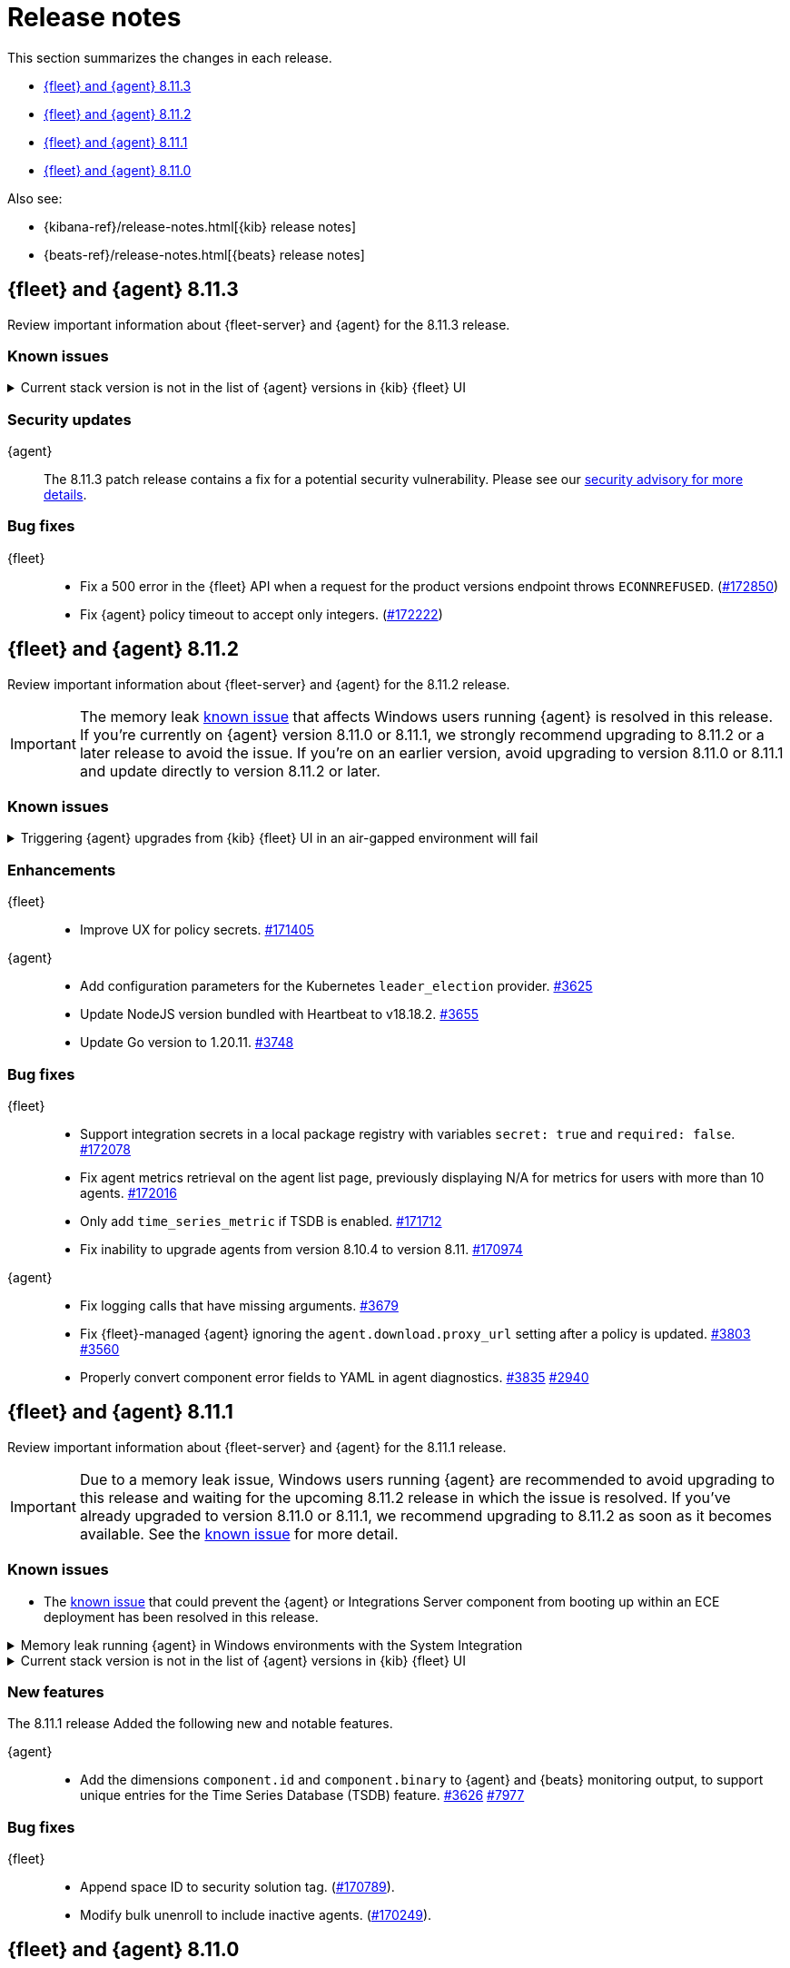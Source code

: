 // Use these for links to issue and pulls.
:kibana-issue: https://github.com/elastic/kibana/issues/
:kibana-pull: https://github.com/elastic/kibana/pull/
:beats-issue: https://github.com/elastic/beats/issues/
:beats-pull: https://github.com/elastic/beats/pull/
:agent-libs-pull: https://github.com/elastic/elastic-agent-libs/pull/
:agent-issue: https://github.com/elastic/elastic-agent/issues/
:agent-pull: https://github.com/elastic/elastic-agent/pull/
:fleet-server-issue: https://github.com/elastic/fleet-server/issues/
:fleet-server-pull: https://github.com/elastic/fleet-server/pull/

[[release-notes]]
= Release notes

This section summarizes the changes in each release.

* <<release-notes-8.11.3>>
* <<release-notes-8.11.2>>
* <<release-notes-8.11.1>>
* <<release-notes-8.11.0>>

Also see:

* {kibana-ref}/release-notes.html[{kib} release notes]
* {beats-ref}/release-notes.html[{beats} release notes]

// begin 8.11.3 relnotes

[[release-notes-8.11.3]]
== {fleet} and {agent} 8.11.3

Review important information about {fleet-server} and {agent} for the 8.11.3 release.

[discrete]
[[known-issues-8.11.3]]
=== Known issues

[[known-issue-169825-8.11.3]]
.Current stack version is not in the list of {agent} versions in {kib} {fleet} UI
[%collapsible]
====

*Details*

On the {fleet} UI in {kib}:

* When adding a new {agent}, the user interface shows a previous version instead of the current version.
* When you attempt an upgrade, the modal window shows an earlier version as the latest version.

*Impact* +

You can use the following steps as a workaround:

*When upgrading {agent} currently on versions 8.10.3 or earlier (simpler)*

. Open the {fleet} UI. Under the *Agents* tab select *Upgrade agent* from the actions menu. The version field in the *Upgrade agent* UI allows you to enter any version.
. Enter `8.11.0` or whichever version you want to upgrade the {agents} to. Do not choose a version later than the version of {kib} or {fleet-server} that you're running.

*When upgrading {agent} currently on any version (more complex, requires API)*

. Open {kib} and navigate to *Management -> Dev Tools*.
. Choose one of the API requests below and submit it through the console. Each of the requests uses version `8.11.0` as an example, but this can be changed to any available version.
+
* To upgrade a single {agent} to any version, run:
+
[source,console]
----
POST kbn:/api/fleet/agents/<Elastic Agent ID>/upgrade
{"version":"8.11.0"}
----
+
* To upgrade a set of {agents} based on a known set of agent IDs, run:
+
[source,console]
----
POST kbn:/api/fleet/agents/bulk_upgrade
{
  "version":"8.11.0",
  "agents":["<Elastic Agent ID>","<Another Elastic Agent ID>"],
  "start_time":"2023-11-10T09:41:39.850Z"
}
----
* To upgrade a set of {agents} running a specific policy, and below a specific version (for example, `8.11.0`), run:
+
[source,console]
----
POST kbn:/api/fleet/agents/bulk_upgrade
{
  "agents": "fleet-agents.policy_id:<Elastic Fleet Policy ID> and fleet-agents.agent.version<<VERSION>",
  "version": "8.11.0"
}
----
+
[source,console]
----
POST kbn:/api/fleet/agents/bulk_upgrade
{
  "agents": "fleet-agents.policy_id:uuid1-uuid2-uuid3-uuid4 and fleet-agents.agent.version<8.11.0",
  "version": "8.11.0"
}
----

TIP: To find the ID for any {agent}, open the **Agents** tab in {fleet} and select **View agent** from the **Actions** menu. The agent ID and other details are shown.

To learn more about these requests, refer to the <<fleet-api-docs,{fleet} API documentation>>.

====

[discrete]
[[security-updates-8.11.3]]
=== Security updates

{agent}::
The 8.11.3 patch release contains a fix for a potential security vulnerability. Please see our link:https://discuss.elastic.co/c/announcements/security-announcements/31[security advisory for more details].

[discrete]
[[bug-fixes-8.11.3]]
=== Bug fixes

{fleet}::
* Fix a 500 error in the {fleet} API when a request for the product versions endpoint throws `ECONNREFUSED`. ({kibana-pull}172850[#172850])
* Fix {agent} policy timeout to accept only integers. ({kibana-pull}172222[#172222])

// end 8.11.3 relnotes

// begin 8.11.2 relnotes

[[release-notes-8.11.2]]
== {fleet} and {agent} 8.11.2

Review important information about {fleet-server} and {agent} for the 8.11.2 release.

IMPORTANT: The memory leak <<known-issue-115-8.11.1,known issue>> that affects Windows users running {agent} is resolved in this release. If you're currently on {agent} version 8.11.0 or 8.11.1, we strongly recommend upgrading to 8.11.2 or a later release to avoid the issue. If you're on an earlier version, avoid upgrading to version 8.11.0 or 8.11.1 and update directly to version 8.11.2 or later.

[discrete]
[[known-issues-8.11.2]]
=== Known issues

[[known-issue-169826-8.11.2]]
.Triggering {agent} upgrades from {kib} {fleet} UI in an air-gapped environment will fail
[%collapsible]
====

*Details*

When attempting to upgrade an {agent}, {kib} tries to access https://www.elastic.co/api/product_versions.  
In an air-gapped environment, this call will be blocked and the upgrade flow will therefore be blocked too.

Upgrade {kib} to version 8.11.3 to solve the issue.

====

[discrete]
[[enhancements-8.11.2]]
=== Enhancements

{fleet}::
* Improve UX for policy secrets. {kibana-pull}171405[#171405]

{agent}::
* Add configuration parameters for the Kubernetes `leader_election` provider. {agent-pull}3625[#3625]
* Update NodeJS version bundled with Heartbeat to v18.18.2. {agent-pull}3655[#3655]
* Update Go version to 1.20.11. {agent-pull}3748[#3748]

[discrete]
[[bug-fixes-8.11.2]]
=== Bug fixes

{fleet}::
* Support integration secrets in a local package registry with variables `secret: true` and `required: false`. {kibana-pull}172078[#172078]
* Fix agent metrics retrieval on the agent list page, previously displaying N/A for metrics for users with more than 10 agents. {kibana-pull}172016[#172016]
* Only add `time_series_metric` if TSDB is enabled. {kibana-pull}171712[#171712]
* Fix inability to upgrade agents from version 8.10.4 to version 8.11. {kibana-pull}170974[#170974]

{agent}::
* Fix logging calls that have missing arguments. {agent-pull}3679[#3679]
* Fix {fleet}-managed {agent} ignoring the `agent.download.proxy_url` setting after a policy is updated. {agent-pull}3803[#3803] {agent-issue}3560[#3560]
* Properly convert component error fields to YAML in agent diagnostics. {agent-pull}3835[#3835] {agent-issue}2940[#2940]

// end 8.11.2 relnotes

// begin 8.11.1 relnotes

[[release-notes-8.11.1]]
== {fleet} and {agent} 8.11.1

Review important information about {fleet-server} and {agent} for the 8.11.1 release.

IMPORTANT: Due to a memory leak issue, Windows users running {agent} are recommended to avoid upgrading to this release and waiting for the upcoming 8.11.2 release in which the issue is resolved. If you've already upgraded to version 8.11.0 or 8.11.1, we recommend upgrading to 8.11.2 as soon as it becomes available. See the <<known-issue-115-8.11.1,known issue>> for more detail.

[discrete]
[[known-issues-8.11.1]]
=== Known issues

[[known-issue-3712-8.11.1]]
* The <<known-issue-3712,known issue>> that could prevent the {agent} or Integrations Server component from booting up within an ECE deployment has been resolved in this release.

[[known-issue-115-8.11.1]]
.Memory leak running {agent} in Windows environments with the System Integration
[%collapsible]
====

*Details*

A memory leak has been identified in {beats} on Windows. All {beats} running Elastic Stack version 8.11.0 or 8.11.1 are affected. The leak also affects the {agent} System integration which is implemented with {beats}. The leak will eventually exhaust all memory on the host system, typically after several days.

*Impact* +

This issue has been fixed in version 8.11.2. For a Windows environment, we strongly recommend upgrading directly to 8.11.2 or any later release.

If you're already running {agent} version 8.11.0 or 8.11.1 on Windows and do not want to upgrade, we recommend that you:

. Disable the `process` and `process_summary` metrics in your System integration.
. Disable logs and metrics collection.
. Restart {agent}.
 
Note that disabling these datasets will prevent the collection of process-related metrics.

Another workaround is to downgrade {agent} to a version below 8.11.0. Note that this could result in missing or reindexed logs or metrics as the "state" will not be persisted after {agent} is uninstalled and reinstalled.

For {beats} we currently do not have a workaround apart from upgrading to 8.12.2 or a later release.

====

[[known-issue-169825-8.11.1]]
.Current stack version is not in the list of {agent} versions in {kib} {fleet} UI
[%collapsible]
====

*Details*

On the {fleet} UI in {kib}:

* When adding a new {agent}, the user interface shows a previous version instead of the current version.
* When attempting to upgrade, the modal window to pick the version shows an earlier version as the latest version.

*Impact* +

You can use the following steps as a workaround:

*When upgrading {agent} currently on versions 8.10.3 or lower (simpler)*

. Open the {fleet} UI. Under the *Agents* tab select *Upgrade agent* from the actions menu. The version field in the *Upgrade agent* UI allows you to enter any version.
. Enter `8.11.0` or whichever version you want to upgrade the [agents] to. Do not choose a version above the version of {kib} or {fleet-server} that you're running.

*When upgrading {agent} currently on any version (more complex, requires API)*

. Open {kib} and navigate to *Management -> Dev Tools*.
. Choose one of the API requests below and submit it through the console. Each of the requests uses version `8.11.0` as an example, but this can be changed to any available version.
+
* To upgrade a single {agent} to any version, run:
+
[source,console]
----
POST kbn:/api/fleet/agents/<Elastic Agent ID>/upgrade
{"version":"8.11.0"}
----
+
* To upgrade a set of {agents} based on a known set of agent IDs, run:
+
[source,console]
----
POST kbn:/api/fleet/agents/bulk_upgrade
{
  "version":"8.11.0",
  "agents":["<Elastic Agent ID>","<Another Elastic Agent ID>"],
  "start_time":"2023-11-10T09:41:39.850Z"
}
----
* To upgrade a set of {agents} running a specific policy, and below a specific version (for example, `8.11.0`), run:
+
[source,console]
----
POST kbn:/api/fleet/agents/bulk_upgrade
{
  "agents": "fleet-agents.policy_id:<Elastic Fleet Policy ID> and fleet-agents.agent.version<<VERSION>",
  "version": "8.11.0"
}
----
+
[source,console]
----
POST kbn:/api/fleet/agents/bulk_upgrade
{
  "agents": "fleet-agents.policy_id:uuid1-uuid2-uuid3-uuid4 and fleet-agents.agent.version<8.11.0",
  "version": "8.11.0"
}
----

TIP: To find the ID for any {agent}, open the **Agents** tab in {fleet} and select **View agent** from the **Actions** menu. The agent ID and other details are shown.

To learn more about these requests, refer to the <<fleet-api-docs,{fleet} API documentation>>.

====

[discrete]
[[new-features-8.11.1]]
=== New features

The 8.11.1 release Added the following new and notable features.

{agent}::
* Add the dimensions `component.id` and `component.binary` to {agent} and {beats} monitoring output, to support unique entries for the Time Series Database (TSDB) feature. {agent-pull}3626[#3626] https://github.com/elastic/integrations/issues//7977[#7977]

[discrete]
[[bug-fixes-8.11.1]]
=== Bug fixes

{fleet}::
* Append space ID to security solution tag. ({kibana-pull}170789[#170789]).
* Modify bulk unenroll to include inactive agents. ({kibana-pull}170249[#170249]).

// end 8.11.1 relnotes

// begin 8.11.0 relnotes

[[release-notes-8.11.0]]
== {fleet} and {agent} 8.11.0

Review important information about {fleet-server} and {agent} for the 8.11.0 release.

IMPORTANT: Due to a memory leak issue, Windows users running {agent} are recommended to avoid upgrading to this release and waiting for the upcoming 8.11.2 release in which the issue is resolved. If you've already upgraded to 8.11.0 or 8.11.1, we recommend upgrading to 8.11.2 as soon as it becomes available. See the <<known-issue-115-8.11.0,known issue>> for more detail.

[discrete]
[[security-updates-8.7.x]]
=== Security updates

{agent}::
* Updated Go version to 1.20.10. {agent-pull}3[#3601]

[discrete]
[[breaking-changes-8.11.0]]
=== Breaking changes

Breaking changes can prevent your application from optimal operation and
performance. Before you upgrade, review the breaking changes, then mitigate the
impact to your application.

[discrete]
[[breaking-3505]]
.Compression is enabled by default for {agent} {es} outputs
[%collapsible]
====
*Details* +
The default compression level for {es} outputs is changing from `0` to `1`. 

*Impact* +
On typical workloads this is expected to decrease network data volume by 70-80%, while increasing CPU use by 20-25% and ingestion time by 10%. The previous behavior can be restored by adding the setting `compression_level: 0` to the agent output configuration.
====

[discrete]
[[breaking-3593]]
.`elastic-agent-autodiscover` library has been updated to version 0.6.4, disabling metadata For `kubernetes.deployment` and `kubernetes.cronjob` fields.
[%collapsible]
====
*Details* +
The `elastic-agent-autodiscover` Kubernetes library by default comes with `add_resource_metadata.deployment=false` and `add_resource_metadata.cronjob=false`.

*Impact* +
Pods that will be created from deployments or cronjobs will not have the extra metadata field for `kubernetes.deployment` or `kubernetes.cronjob`, respectively. This change was made to avoid the memory impact of keeping the feature enabled in big Kubernetes clusters.
For more information, refer to {agent-pull}3593[#3593].
====

[discrete]
[[known-issues-8.11.0]]
=== Known issues

[[known-issue-115-8.11.0]]
.Memory leak running {agent} in Windows environments with the System Integration
[%collapsible]
====

*Details*

A memory leak has been identified in {beats} on Windows. All {beats} running Elastic Stack version 8.11.0 or 8.11.1 are affected. The leak also affects the {agent} System integration which is implemented with {beats}. The leak will eventually exhaust all memory on the host system, typically after several days.

*Impact* +

This issue has been fixed in version 8.11.2. For a Windows environment, we strongly recommend upgrading directly to 8.11.2 or any higher release.

If you're already running {agent} version 8.11.0 or 8.11.1 on Windows and do not want to upgrade, we recommend that you:

. Disable the `process` and `process_summary` metrics in your System integration.
. Disable logs and metrics collection.
. Restart {agent}.
 
Note that disabling these datasets will prevent the collection of process-related metrics.

Another workaround is to downgrade {agent} to a version below 8.11.0. Note that this could result in missing or reindexed logs or metrics as the "state" will not be persisted after {agent} is uninstalled and reinstalled.

For {beats} we currently do not have a workaround apart from upgrading to 8.12.2 or a later release.

====

[[known-issue-169825-8.11.0]]
.Current stack version is not in the list of {agent} versions in {kib} {fleet} UI
[%collapsible]
====

*Details*

On the {fleet} UI in {kib}:

* When adding a new {agent}, the user interface shows a previous version instead of the current version.
* When attempting to upgrade, the modal window to pick the version shows an earlier version as the latest version.

*Impact* +

You can use the following steps as a workaround:

*When upgrading {agent} currently on versions 8.10.3 or lower (simpler)*

. Open the {fleet} UI. Under the *Agents* tab select *Upgrade agent* from the actions menu. The version field in the *Upgrade agent* UI allows you to enter any version.
. Enter `8.11.0` or whichever version you want to upgrade the [agents] to. Do not choose a version above the version of {kib} or {fleet-server} that you're running.

*When upgrading {agent} currently on any version (more complex, requires API)*

. Open {kib} and navigate to *Management -> Dev Tools*.
. Choose one of the API requests below and submit it through the console. Each of the requests uses version `8.11.0` as an example, but this can be changed to any available version.
+
* To upgrade a single {agent} to any version, run:
+
[source,console]
----
POST kbn:/api/fleet/agents/<Elastic Agent ID>/upgrade
{"version":"8.11.0"}
----
+
* To upgrade a set of {agents} based on a known set of agent IDs, run:
+
[source,console]
----
POST kbn:/api/fleet/agents/bulk_upgrade
{
  "version":"8.11.0",
  "agents":["<Elastic Agent ID>","<Another Elastic Agent ID>"],
  "start_time":"2023-11-10T09:41:39.850Z"
}
----
* To upgrade a set of {agents} running a specific policy, and below a specific version (for example, `8.11.0`), run:
+
[source,console]
----
POST kbn:/api/fleet/agents/bulk_upgrade
{
  "agents": "fleet-agents.policy_id:<Elastic Fleet Policy ID> and fleet-agents.agent.version<<VERSION>",
  "version": "8.11.0"
}
----
+
[source,console]
----
POST kbn:/api/fleet/agents/bulk_upgrade
{
  "agents": "fleet-agents.policy_id:uuid1-uuid2-uuid3-uuid4 and fleet-agents.agent.version<8.11.0",
  "version": "8.11.0"
}
----

TIP: To find the ID for any {agent}, open the **Agents** tab in {fleet} and select **View agent** from the **Actions** menu. The agent ID and other details are shown.

To learn more about these requests, refer to the <<fleet-api-docs,{fleet} API documentation>>.

====

[discrete]
[[known-issue-3712]]
.Integrations Server / APM unable to boot in specific ECE environments
[%collapsible]
====
*Details* +
A permissions change in the {agent} Docker container can prevent the {agent} or Integrations Server component from booting up within an ECE deployment. The change affects ECE installations that are deployed with a Linux UID other than `1000`.

*Impact* +
ECE users with deployments that include APM or Integrations Server are recommended to wait for the next patch release, which is planned to include a fix for this problem.
====

[discrete]
[[new-features-8.11.0]]
=== New features

The 8.11.0 release Added the following new and notable features.

{fleet}::
* Set env variable `ELASTIC_NETINFO:false` in {kib} ({kibana-pull}166156[#166156]).
* Added restart upgrade action ({kibana-pull}166154[#166154]).
* Adds ability to set a proxy for agent binary source ({kibana-pull}164168[#164168]).
* Adds ability to set a proxy for agent download source ({kibana-pull}164078[#164078]).

{agent}::
* Add support for processors in hints-based Kubernetes autodiscover. {agent-pull}3107[#3107] {agent-issue}2959[#2959]
* Print out {agent} installation steps to show progress. {agent-pull}3338[#3338]
* Add colors to {agent} messages printed by the elastic-agent logs command based on their level. {agent-pull}3345[#3345]

[discrete]
[[enhancements-8.11.0]]
=== Enhancements

{fleet}::
* Adds sidebar navigation showing headings extracted from the readme ({kibana-pull}167216[#167216]).

{fleet-server}::
* Expand APM traces to track coordinator and monitor transactions. Add additonal spans across all API endpoints to better track what the server does. Add spans to bulker interactions that link with the queue flush transaction that the bulk action is executed through. {fleet-server-pull}2929[#2929]
* Add endpoint to serve PGP keys that clients can use when validating upgrades in cases where the embedded PGP key in a client is compromised and the client can't reach the internet. {fleet-server-pull}2977[#2977] {fleet-server-issue}2887[#2887]
* Add ActionLimit and a Gzip writer pool to handle checkin responses, to help prevent OOM errors when updates are issued to many clients. {fleet-server-pull}2929[#2994]
* Send errors in API calls and bulker flushes to APM. fleet-server-pull}3053[#3053]

{agent}::
* Improve {agent} uninstall on Windows by adding delay between retries when file removal is blocked by busy files. {agent-pull}3431[#3431] {agent-issue}3221[#3221]
* Support the NETINFO variable in Elastic Kubernetes manifests. Setting a new environmental variable `ELASTIC_NETINFO=false` globally disables the `netinfo.enabled` parameter of the `add_host_metadata` processor. This disables the indexing of `host.ip` and `host.mac` fields. {agent-pull}3354[#3354]
* The {agent} uninstall process now finds and kills any running upgrade Watcher process. Uninstalls initiated within 10 minutes of a previous upgrade now work as expected. {agent-pull}3384[#3384] {agent-issue}3371[#3371]
* Fix the Kubernetes `deploy/kubernetes/creator_k8.sh` script to correcly exclude configmaps. {agent-pull}3396[#3396]
* Allow fetching the GPG key used for upgrade package signature verification from {fleet-server}. This enables upgrades using rotated GPG keys in air gapped environments where {fleet-server} is the only reachable URI. {agent-pull}3543[#3543] {agent-issue}3264[#3264]
* Enable tamper protection feature flag by default for {agent} version 8.11.0. {agent-pull}3478[#3478]
* Increase {agent} monitoring metrics interval from 10s to 60s to reduce the default ingestion load and long term storage requirements. {agent-pull}3578[#3578]

[discrete]
[[bug-fixes-8.11.0]]
=== Bug fixes

{fleet}::
* Vastly improve performance of Fleet final pipeline's date formatting logic for `event.ingested` ({kibana-pull}167318[#167318]).

{fleet-server}::
* Fix errors produced by the {fleet-server} bulker to be ECS compliant. {fleet-server-pull}3034[#3034] {fleet-server-issue}3033[#3033]

{agent}::
* Enable resilient handling of air gapped PGP checks. {agent} should not fail when remote PGP is specified (or official Elastic fallback PGP is used) and remote is not available. {agent-pull}3427[#3427] {agent-pull}3426[#3426] {agent-issue}3368[#3368]
* Prevent a standalone {agent} from being upgraded if an upgrade is already in progress. {agent-pull}3473[#3473] {agent-issue}2706[#2706]
* Fix a bug that affected reporting progress of the {agent} artifact download during an upgrade. {agent-pull}3548[#3548]
* Upgrade `elastic-agent-libs` to v0.6.0 to fix the {agent} Windows service becoming unresponsive. Fixes Windows service timeouts during WMI queries and during service shutdown. {agent-pull}3632[#3632] {agent-issue}3061[#3061]
* Increase wait period between service restarts on failure to 15s on Windows. {agent-pull}3657[#3657]
* Prevent multiple attempts by {agent} to stop an already stopped service. {agent-pull}3482[#3482]

// end 8.11.0 relnotes


// ---------------------
//TEMPLATE
//Use the following text as a template. Remember to replace the version info.

// begin 8.7.x relnotes

//[[release-notes-8.7.x]]
//== {fleet} and {agent} 8.7.x

//Review important information about the {fleet} and {agent} 8.7.x release.

//[discrete]
//[[security-updates-8.7.x]]
//=== Security updates

//{fleet}::
//* add info

//{agent}::
//* add info

//[discrete]
//[[breaking-changes-8.7.x]]
//=== Breaking changes

//Breaking changes can prevent your application from optimal operation and
//performance. Before you upgrade, review the breaking changes, then mitigate the
//impact to your application.

//[discrete]
//[[breaking-PR#]]
//.Short description
//[%collapsible]
//====
//*Details* +
//<Describe new behavior.> For more information, refer to {kibana-pull}PR[#PR].

//*Impact* +
//<Describe how users should mitigate the change.> For more information, refer to {fleet-guide}/fleet-server.html[Fleet Server].
//====

//[discrete]
//[[known-issues-8.7.x]]
//=== Known issues

//[[known-issue-issue#]]
//.Short description
//[%collapsible]
//====

//*Details*

//<Describe known issue.>

//*Impact* +

//<Describe impact or workaround.>

//====

//[discrete]
//[[deprecations-8.7.x]]
//=== Deprecations

//The following functionality is deprecated in 8.7.x, and will be removed in
//8.7.x. Deprecated functionality does not have an immediate impact on your
//application, but we strongly recommend you make the necessary updates after you
//upgrade to 8.7.x.

//{fleet}::
//* add info

//{agent}::
//* add info

//[discrete]
//[[new-features-8.7.x]]
//=== New features

//The 8.7.x release Added the following new and notable features.

//{fleet}::
//* add info

//{agent}::
//* add info

//[discrete]
//[[enhancements-8.7.x]]
//=== Enhancements

//{fleet}::
//* add info

//{agent}::
//* add info

//[discrete]
//[[bug-fixes-8.7.x]]
//=== Bug fixes

//{fleet}::
//* add info

//{agent}::
//* add info

// end 8.7.x relnotes
